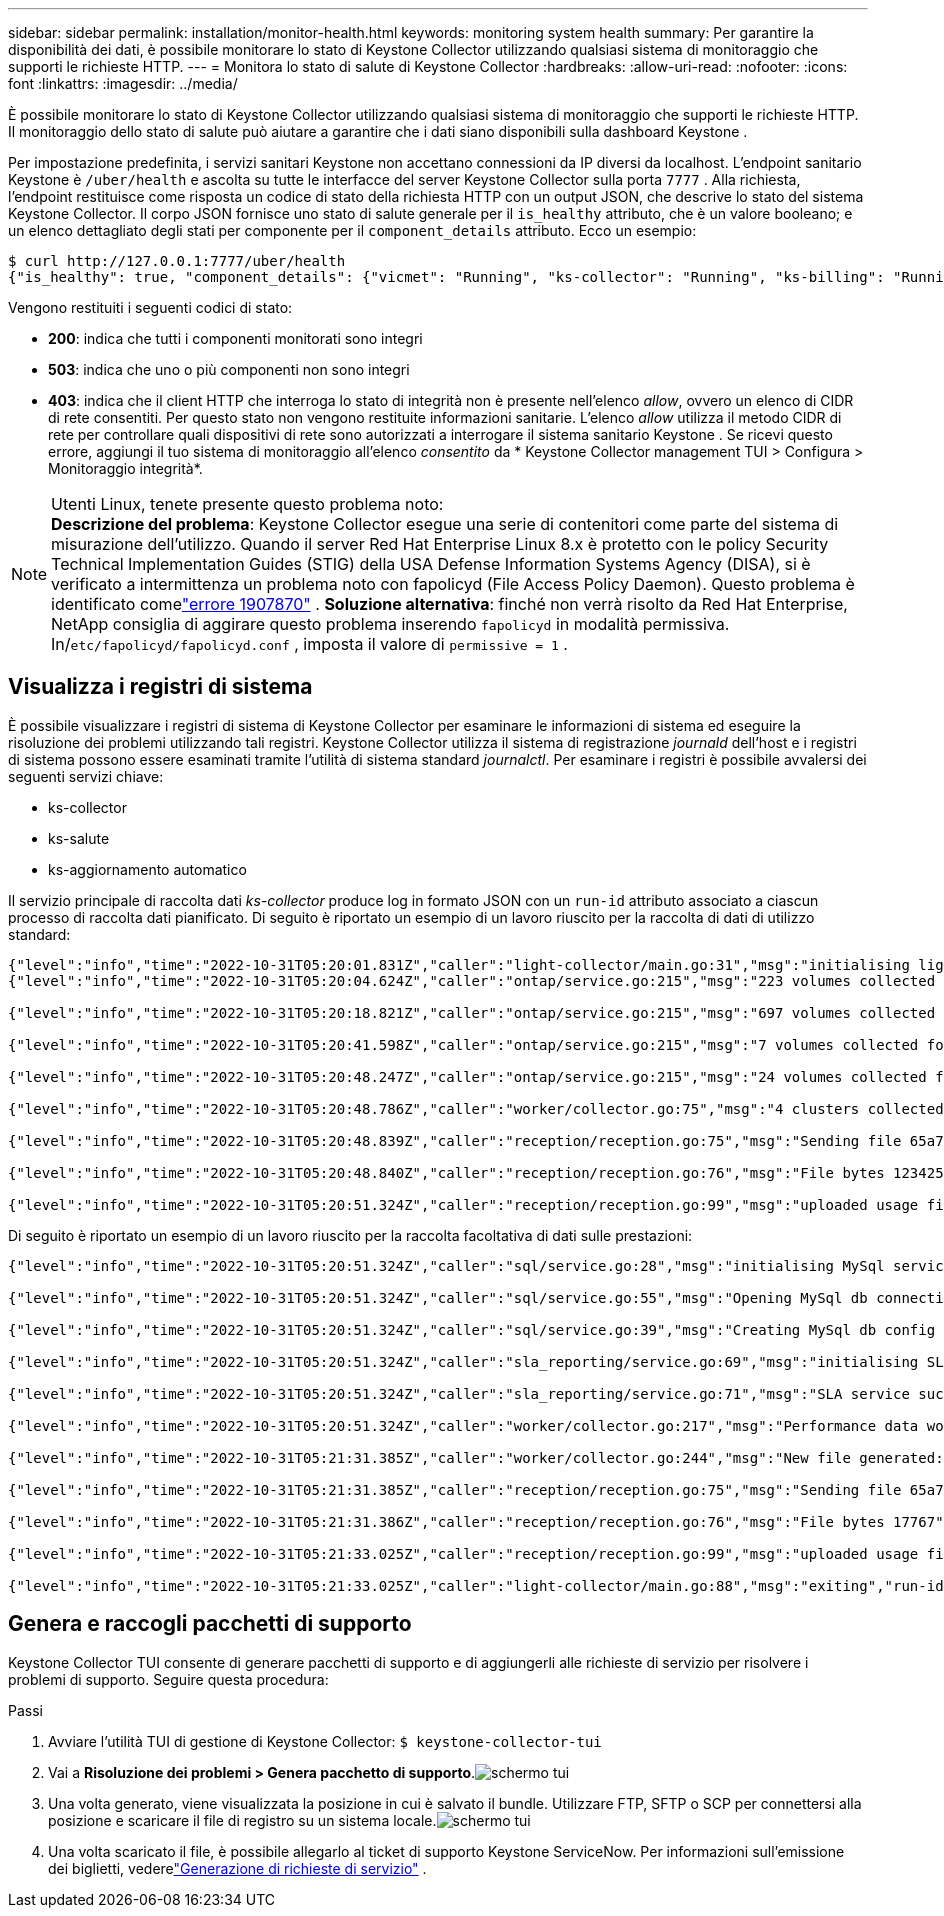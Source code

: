 ---
sidebar: sidebar 
permalink: installation/monitor-health.html 
keywords: monitoring system health 
summary: Per garantire la disponibilità dei dati, è possibile monitorare lo stato di Keystone Collector utilizzando qualsiasi sistema di monitoraggio che supporti le richieste HTTP. 
---
= Monitora lo stato di salute di Keystone Collector
:hardbreaks:
:allow-uri-read: 
:nofooter: 
:icons: font
:linkattrs: 
:imagesdir: ../media/


[role="lead"]
È possibile monitorare lo stato di Keystone Collector utilizzando qualsiasi sistema di monitoraggio che supporti le richieste HTTP.  Il monitoraggio dello stato di salute può aiutare a garantire che i dati siano disponibili sulla dashboard Keystone .

Per impostazione predefinita, i servizi sanitari Keystone non accettano connessioni da IP diversi da localhost.  L'endpoint sanitario Keystone è `/uber/health` e ascolta su tutte le interfacce del server Keystone Collector sulla porta `7777` .  Alla richiesta, l'endpoint restituisce come risposta un codice di stato della richiesta HTTP con un output JSON, che descrive lo stato del sistema Keystone Collector.  Il corpo JSON fornisce uno stato di salute generale per il `is_healthy` attributo, che è un valore booleano; e un elenco dettagliato degli stati per componente per il `component_details` attributo.  Ecco un esempio:

[listing]
----
$ curl http://127.0.0.1:7777/uber/health
{"is_healthy": true, "component_details": {"vicmet": "Running", "ks-collector": "Running", "ks-billing": "Running", "chronyd": "Running"}}
----
Vengono restituiti i seguenti codici di stato:

* *200*: indica che tutti i componenti monitorati sono integri
* *503*: indica che uno o più componenti non sono integri
* *403*: indica che il client HTTP che interroga lo stato di integrità non è presente nell'elenco _allow_, ovvero un elenco di CIDR di rete consentiti.  Per questo stato non vengono restituite informazioni sanitarie.  L'elenco _allow_ utilizza il metodo CIDR di rete per controllare quali dispositivi di rete sono autorizzati a interrogare il sistema sanitario Keystone .  Se ricevi questo errore, aggiungi il tuo sistema di monitoraggio all'elenco _consentito_ da * Keystone Collector management TUI > Configura > Monitoraggio integrità*.


.Utenti Linux, tenete presente questo problema noto:

NOTE: *Descrizione del problema*: Keystone Collector esegue una serie di contenitori come parte del sistema di misurazione dell'utilizzo.  Quando il server Red Hat Enterprise Linux 8.x è protetto con le policy Security Technical Implementation Guides (STIG) della USA Defense Information Systems Agency (DISA), si è verificato a intermittenza un problema noto con fapolicyd (File Access Policy Daemon).  Questo problema è identificato comelink:https://bugzilla.redhat.com/show_bug.cgi?id=1907870["errore 1907870"^] .  *Soluzione alternativa*: finché non verrà risolto da Red Hat Enterprise, NetApp consiglia di aggirare questo problema inserendo `fapolicyd` in modalità permissiva.  In/`etc/fapolicyd/fapolicyd.conf` , imposta il valore di `permissive = 1` .



== Visualizza i registri di sistema

È possibile visualizzare i registri di sistema di Keystone Collector per esaminare le informazioni di sistema ed eseguire la risoluzione dei problemi utilizzando tali registri.  Keystone Collector utilizza il sistema di registrazione _journald_ dell'host e i registri di sistema possono essere esaminati tramite l'utilità di sistema standard _journalctl_.  Per esaminare i registri è possibile avvalersi dei seguenti servizi chiave:

* ks-collector
* ks-salute
* ks-aggiornamento automatico


Il servizio principale di raccolta dati _ks-collector_ produce log in formato JSON con un `run-id` attributo associato a ciascun processo di raccolta dati pianificato.  Di seguito è riportato un esempio di un lavoro riuscito per la raccolta di dati di utilizzo standard:

[listing]
----
{"level":"info","time":"2022-10-31T05:20:01.831Z","caller":"light-collector/main.go:31","msg":"initialising light collector with run-id cdflm0f74cgphgfon8cg","run-id":"cdflm0f74cgphgfon8cg"}
{"level":"info","time":"2022-10-31T05:20:04.624Z","caller":"ontap/service.go:215","msg":"223 volumes collected for cluster a2049dd4-bfcf-11ec-8500-00505695ce60","run-id":"cdflm0f74cgphgfon8cg"}

{"level":"info","time":"2022-10-31T05:20:18.821Z","caller":"ontap/service.go:215","msg":"697 volumes collected for cluster 909cbacc-bfcf-11ec-8500-00505695ce60","run-id":"cdflm0f74cgphgfon8cg"}

{"level":"info","time":"2022-10-31T05:20:41.598Z","caller":"ontap/service.go:215","msg":"7 volumes collected for cluster f7b9a30c-55dc-11ed-9c88-005056b3d66f","run-id":"cdflm0f74cgphgfon8cg"}

{"level":"info","time":"2022-10-31T05:20:48.247Z","caller":"ontap/service.go:215","msg":"24 volumes collected for cluster a9e2dcff-ab21-11ec-8428-00a098ad3ba2","run-id":"cdflm0f74cgphgfon8cg"}

{"level":"info","time":"2022-10-31T05:20:48.786Z","caller":"worker/collector.go:75","msg":"4 clusters collected","run-id":"cdflm0f74cgphgfon8cg"}

{"level":"info","time":"2022-10-31T05:20:48.839Z","caller":"reception/reception.go:75","msg":"Sending file 65a71542-cb4d-bdb2-e9a7-a826be4fdcb7_1667193648.tar.gz type=ontap to reception","run-id":"cdflm0f74cgphgfon8cg"}

{"level":"info","time":"2022-10-31T05:20:48.840Z","caller":"reception/reception.go:76","msg":"File bytes 123425","run-id":"cdflm0f74cgphgfon8cg"}

{"level":"info","time":"2022-10-31T05:20:51.324Z","caller":"reception/reception.go:99","msg":"uploaded usage file to reception with status 201 Created","run-id":"cdflm0f74cgphgfon8cg"}
----
Di seguito è riportato un esempio di un lavoro riuscito per la raccolta facoltativa di dati sulle prestazioni:

[listing]
----
{"level":"info","time":"2022-10-31T05:20:51.324Z","caller":"sql/service.go:28","msg":"initialising MySql service at 10.128.114.214"}

{"level":"info","time":"2022-10-31T05:20:51.324Z","caller":"sql/service.go:55","msg":"Opening MySql db connection at server 10.128.114.214"}

{"level":"info","time":"2022-10-31T05:20:51.324Z","caller":"sql/service.go:39","msg":"Creating MySql db config object"}

{"level":"info","time":"2022-10-31T05:20:51.324Z","caller":"sla_reporting/service.go:69","msg":"initialising SLA service"}

{"level":"info","time":"2022-10-31T05:20:51.324Z","caller":"sla_reporting/service.go:71","msg":"SLA service successfully initialised"}

{"level":"info","time":"2022-10-31T05:20:51.324Z","caller":"worker/collector.go:217","msg":"Performance data would be collected for timerange: 2022-10-31T10:24:52~2022-10-31T10:29:52"}

{"level":"info","time":"2022-10-31T05:21:31.385Z","caller":"worker/collector.go:244","msg":"New file generated: 65a71542-cb4d-bdb2-e9a7-a826be4fdcb7_1667193651.tar.gz"}

{"level":"info","time":"2022-10-31T05:21:31.385Z","caller":"reception/reception.go:75","msg":"Sending file 65a71542-cb4d-bdb2-e9a7-a826be4fdcb7_1667193651.tar.gz type=ontap-perf to reception","run-id":"cdflm0f74cgphgfon8cg"}

{"level":"info","time":"2022-10-31T05:21:31.386Z","caller":"reception/reception.go:76","msg":"File bytes 17767","run-id":"cdflm0f74cgphgfon8cg"}

{"level":"info","time":"2022-10-31T05:21:33.025Z","caller":"reception/reception.go:99","msg":"uploaded usage file to reception with status 201 Created","run-id":"cdflm0f74cgphgfon8cg"}

{"level":"info","time":"2022-10-31T05:21:33.025Z","caller":"light-collector/main.go:88","msg":"exiting","run-id":"cdflm0f74cgphgfon8cg"}
----


== Genera e raccogli pacchetti di supporto

Keystone Collector TUI consente di generare pacchetti di supporto e di aggiungerli alle richieste di servizio per risolvere i problemi di supporto.  Seguire questa procedura:

.Passi
. Avviare l'utilità TUI di gestione di Keystone Collector:
`$ keystone-collector-tui`
. Vai a *Risoluzione dei problemi > Genera pacchetto di supporto*.image:tui-sup-bundl.png["schermo tui"]
. Una volta generato, viene visualizzata la posizione in cui è salvato il bundle.  Utilizzare FTP, SFTP o SCP per connettersi alla posizione e scaricare il file di registro su un sistema locale.image:tui-sup-bundl-2.png["schermo tui"]
. Una volta scaricato il file, è possibile allegarlo al ticket di supporto Keystone ServiceNow.  Per informazioni sull'emissione dei biglietti, vederelink:../concepts/gssc.html["Generazione di richieste di servizio"] .

